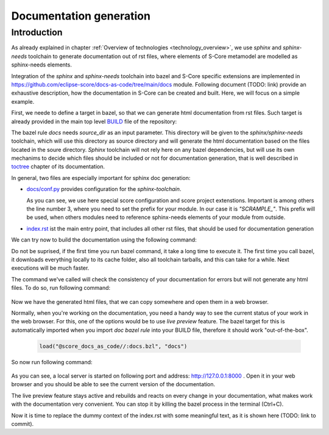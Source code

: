 Documentation generation 
==========================


Introduction
------------

As already explained in chapter :ref:`Overview of technologies <technology_overview>`, we use
*sphinx* and *sphinx-needs* toolchain to generate documentation out of rst files, where elements of S-Core metamodel are modelled as
sphinx-needs elements.

Integration of the *sphinx* and *sphinx-needs* toolchain into bazel and S-Core specific extensions are implemented in
https://github.com/eclipse-score/docs-as-code/tree/main/docs module.
Following document (TODO: link) provide an exhaustive description, how the documentation in S-Core can be created and built. Here, we will
focus on a simple example.

First, we neede to define a target in bazel, so that we can generate html documentation from rst files. Such target is already provided
in the main top level `BUILD <https://github.com/eclipse-score/scrample/blob/main/BUILD>`_ file of the repository:

.. code-block:: python
    :linenos:

    docs(
        source_dir = "docs",
    )

The bazel rule *docs* needs *source_dir* as an input parameter. This directory will be given to the *sphinx/sphinx-needs* toolchain, which
will use this directory as source directory and will generate the html documentation based on the files located in the soure directory.
*Sphinx* toolchain will not rely here on any bazel dependencies, but will use its own mechanims to decide which files should be included or not
for documentation generation, that is well described in
`toctree <https://www.sphinx-doc.org/en/master/usage/restructuredtext/directives.html#directive-toctree>`_ chapter of its documentation.

In general, two files are especially important for sphinx doc generation:

- `docs/conf.py <https://github.com/eclipse-score/scrample/blob/main/docs/conf.py>`_ provides configuration for the *sphinx-toolchain*.
  
  .. code-block:: python
    :linenos:
    :emphasize-lines: 3

    project = "Module Template Project"
    project_url = "https://eclipse-score.github.io/module_template/"
    project_prefix = "SCRAMPLE_"
    author = "S-CORE"
    version = "0.1"

    # -- General configuration ---------------------------------------------------
    # https://www.sphinx-doc.org/en/master/usage/configuration.html#general-configuration


    extensions = [
        "sphinx_design",
        "sphinx_needs",
        "sphinxcontrib.plantuml",
        "score_plantuml",
        "score_metamodel",
        "score_draw_uml_funcs",
        "score_source_code_linker",
        "score_layout",
    ]

  As you can see, we use here special score configuration and score project extenstions. 
  Important is among others the line number 3, where you need to set the prefix for your module.
  In our case it is *"SCRAMPLE_"*.
  This prefix will be used, when others modules need to reference sphinx-needs elements of your module
  from outside.

- `index.rst <https://github.com/eclipse-score/scrample/blob/main/docs/index.rst>`_ ist the main entry point,
  that includes all other rst files, that should be used for documentation generation  

We can try now to build the documentation using the following command:

.. code-block:: python
  :emphasize-lines: 1

  % bazel build //:docs

Do not be suprised, if the first time you run bazel command, it take a long time to execute it. The first time
you call bazel, it downloads everything locally to its cache folder, also all toolchain tarballs, and this can take
for a while. Next executions will be much faster. 

The command we've called will check the consistency of your documentation for errors but will not generate any html files.
To do so, run following command:

  .. code-block:: python
    :emphasize-lines: 1, 38

    % bazel run //:docs
    Running Sphinx v8.2.3
    loading translations [en]... done
    DEBUG: Found 0 need references in 0.00 seconds
    calculate directory_hash = e3b0c44298fc1c149afbf4c8996fb92427ae41e4649b934ca495991b7852b855 within 0.00019431114196777344 seconds.
    loading pickled environment... The configuration has changed (7 options: 'html_permalinks_icon', 'html_static_path', 'needs_layouts', 'needs_types', 'plantuml', ...)
    done
    building [mo]: targets for 0 po files that are out of date
    writing output... 
    building [html]: build_info mismatch, copying .buildinfo to .buildinfo.bak
    building [html]: targets for 1 source files that are out of date
    updating environment: [config changed ('skip_rescanning_via_source_code_linker')] 1 added, 0 changed, 0 removed
    reading sources... [100%] index
    Copying static files for sphinx-data-viewer support
    Copying static files for sphinx-needs datatables support
    Copying static style files for sphinx-needs
    looking for now-outdated files... none found
    pickling environment... done
    checking consistency... done
    preparing documents... done
    copying assets... 
    copying static files... 
    Writing evaluated template result to /home/_dev/scrample/_build/_static/basic.css
    Writing evaluated template result to /home/_dev/scrample/_build/_static/language_data.js
    Writing evaluated template result to /home/_dev/scrample/_build/_static/documentation_options.js
    copying static files: done
    copying extra files... 
    copying extra files: done
    copying assets: done

    generating indices... genindex done
    writing additional pages... search done
    dumping search index in English (code: en)... done
    dumping object inventory... done
    Needs successfully exported
    build succeeded.

    The HTML pages are in ../../../../../../../../../../../_dev/scrample/_build.

Now we have the generated html files, that we can copy somewhere and open them in a web browser.

Normally, when you're working on the documentation, you need a handy way to see the current status of your work in the web browser.
For this, one of the options would be to use *live preview* feature. The bazel target for this is automatically imported when you import
*doc bazel rule* into your BUILD file, therefore it should work "out-of-the-box".

  .. code-block:: python
   
    load("@score_docs_as_code//:docs.bzl", "docs")

So now run following command:

  .. code-block:: python
    :emphasize-lines: 1, 9

    % bazel run //:live_preview

    ...

    Needs successfully exported
    build succeeded.

    The HTML pages are in ../../../../../../../../../../../_dev/playground_2/scrample/_build.
    [sphinx-autobuild] Serving on http://127.0.0.1:8000
    [sphinx-autobuild] Waiting to detect changes...
 
As you can see, a local server is started on following port and address: http://127.0.0.1:8000 .
Open it in your web browser and you should be able to see the current version of the documentation.

.. image:: ../_assets/initial_module_rst_content.png
   :width: 400
   :alt: Architecture overview
   :align: center

The live preview feature stays active and rebuilds and reacts on every change in your documentation,
what makes work with the documentation very convenient. You can stop it by killing the bazel process
in the terminal (Ctrl+C).

Now it is time to replace the dummy context of the index.rst with some meaningful text,
as it is shown here (TODO: link to commit).